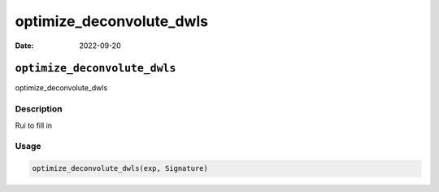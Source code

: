 =========================
optimize_deconvolute_dwls
=========================

:Date: 2022-09-20

``optimize_deconvolute_dwls``
=============================

optimize_deconvolute_dwls

Description
-----------

Rui to fill in

Usage
-----

.. code:: r

   optimize_deconvolute_dwls(exp, Signature)
